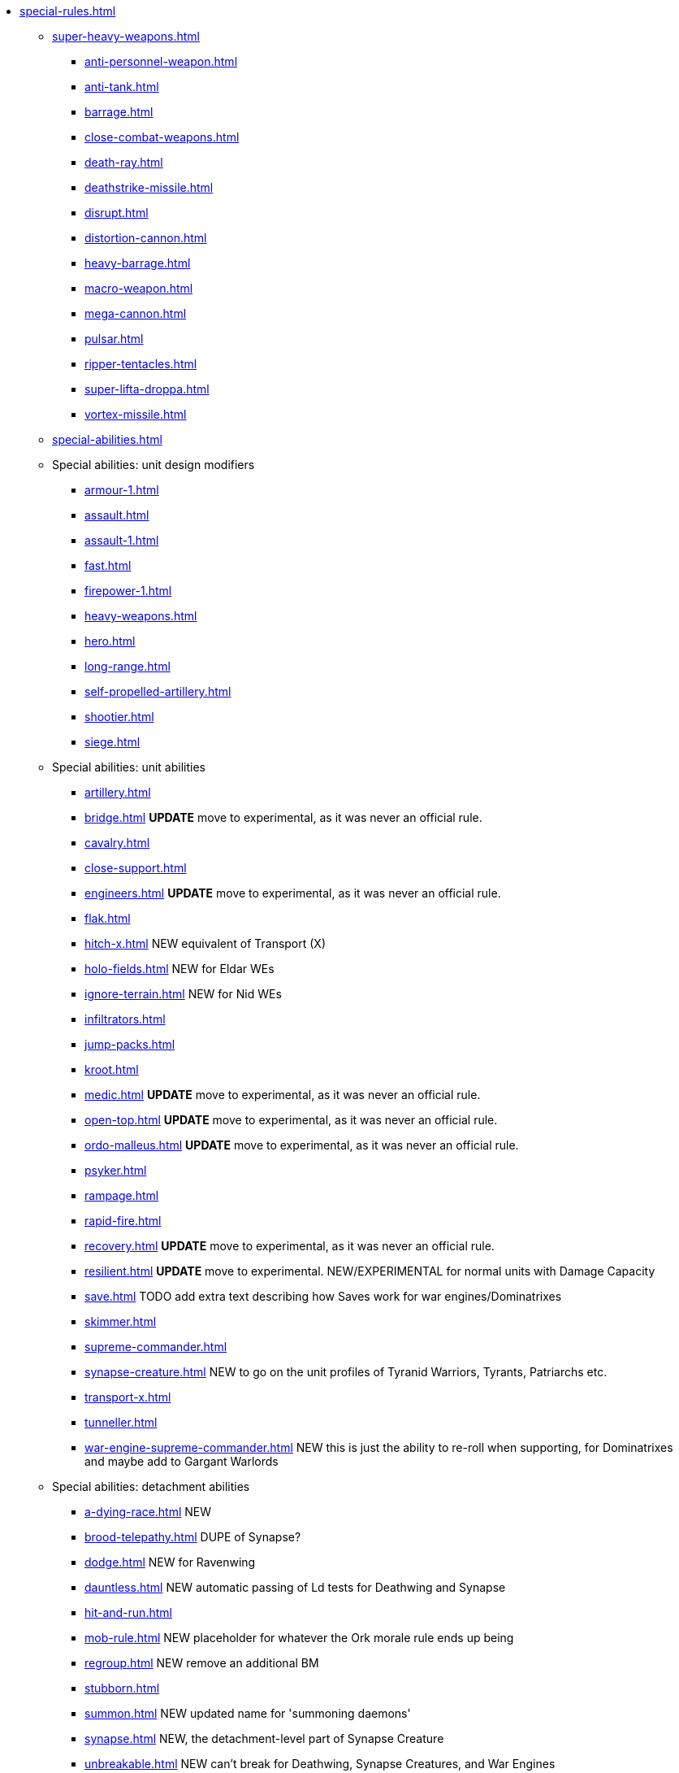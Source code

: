 * xref:special-rules.adoc[]

 ** xref:super-heavy-weapons.adoc[]
  *** xref:anti-personnel-weapon.adoc[]
  *** xref:anti-tank.adoc[]
  *** xref:barrage.adoc[]
  *** xref:close-combat-weapons.adoc[]
  *** xref:death-ray.adoc[]
  *** xref:deathstrike-missile.adoc[]
  *** xref:disrupt.adoc[]
  *** xref:distortion-cannon.adoc[]
  *** xref:heavy-barrage.adoc[]
  *** xref:macro-weapon.adoc[]
  *** xref:mega-cannon.adoc[]
  *** xref:pulsar.adoc[]
  *** xref:ripper-tentacles.adoc[]
  *** xref:super-lifta-droppa.adoc[]
  *** xref:vortex-missile.adoc[]

 ** xref:special-abilities.adoc[]
 ** Special abilities: unit design modifiers
  *** xref:armour-1.adoc[]
  *** xref:assault.adoc[]
  *** xref:assault-1.adoc[]
  *** xref:fast.adoc[]
  *** xref:firepower-1.adoc[]
  *** xref:heavy-weapons.adoc[]
  *** xref:hero.adoc[]
  *** xref:long-range.adoc[]
  *** xref:self-propelled-artillery.adoc[]
  *** xref:shootier.adoc[]
  *** xref:siege.adoc[]
 ** Special abilities: unit abilities
  *** xref:artillery.adoc[]
  *** xref:bridge.adoc[] *UPDATE* move to experimental, as it was never an official rule.
  *** xref:cavalry.adoc[]
  *** xref:close-support.adoc[]
  *** xref:engineers.adoc[] *UPDATE* move to experimental, as it was never an official rule.
  *** xref:flak.adoc[]
  *** xref:hitch-x.adoc[] NEW equivalent of Transport (X)
  *** xref:holo-fields.adoc[] NEW for Eldar WEs
  *** xref:ignore-terrain.adoc[] NEW for Nid WEs
  *** xref:infiltrators.adoc[]
  *** xref:jump-packs.adoc[]
  *** xref:kroot.adoc[]
  *** xref:medic.adoc[] *UPDATE* move to experimental, as it was never an official rule.
  *** xref:open-top.adoc[] *UPDATE* move to experimental, as it was never an official rule.
  *** xref:ordo-malleus.adoc[] *UPDATE* move to experimental, as it was never an official rule.
  *** xref:psyker.adoc[]
  *** xref:rampage.adoc[]
  *** xref:rapid-fire.adoc[]
  *** xref:recovery.adoc[] *UPDATE* move to experimental, as it was never an official rule.
  *** xref:resilient.adoc[]  *UPDATE* move to experimental. NEW/EXPERIMENTAL for normal units with Damage Capacity
  *** xref:save.adoc[] TODO add extra text describing how Saves work for war engines/Dominatrixes
  *** xref:skimmer.adoc[]
  *** xref:supreme-commander.adoc[]
  *** xref:synapse-creature.adoc[] NEW to go on the unit profiles of Tyranid Warriors, Tyrants, Patriarchs etc.
  *** xref:transport-x.adoc[]
  *** xref:tunneller.adoc[]
  *** xref:war-engine-supreme-commander.adoc[] NEW this is just the ability to re-roll when supporting, for Dominatrixes and maybe add to Gargant Warlords
 ** Special abilities: detachment abilities
  *** xref:a-dying-race.adoc[] NEW
  *** xref:brood-telepathy.adoc[] DUPE of Synapse?
  *** xref:dodge.adoc[] NEW for Ravenwing
  *** xref:dauntless.adoc[] NEW automatic passing of Ld tests for Deathwing and Synapse
  *** xref:hit-and-run.adoc[]
  *** xref:mob-rule.adoc[] NEW placeholder for whatever the Ork morale rule ends up being
  *** xref:regroup.adoc[] NEW remove an additional BM
  *** xref:stubborn.adoc[]
  *** xref:summon.adoc[] NEW updated name for 'summoning daemons'
  *** xref:synapse.adoc[] NEW, the detachment-level part of Synapse Creature
  *** xref:unbreakable.adoc[] NEW can't break for Deathwing, Synapse Creatures, and War Engines
 ** Special abilities: army abilities
  *** xref:ork-initiative.adoc[] NEW check name
  *** xref:orky-objectives.adoc[] NEW optional, move to experimental, or just leave it out for now?
  *** xref:psychic-beacon.adoc[] NEW for Genestealer Cult Drop Podding
  *** xref:tyranid-objectives.adoc[] NEW

 ** xref:war-engines.adoc[]
  *** xref:war-engine-movement.adoc[]
  *** xref:war-engine-orders.adoc[]
  *** xref:war-engines-and-blast-markers.adoc[]
  *** xref:shooting-with-war-engines.adoc[]
  *** xref:shooting-at-war-engines.adoc[]
  *** xref:war-engine-detachments.adoc[]
  *** xref:war-engine-critical-damage.adoc[]
  *** xref:war-engine-catastrophic-damage.adoc[]
  *** xref:war-engine-shields.adoc[]
  *** xref:war-engines-in-close-combat.adoc[]
  *** xref:war-engines-supporting-close-combats.adoc[]
  *** xref:war-engines-in-firefights.adoc[]
  *** xref:no-retreat-no-surrender.adoc[]
  *** xref:war-engine-data-sheets.adoc[]

 ** xref:flyers.adoc[]
  *** xref:rearm-and-refuel.adoc[]
  *** xref:ground-attack.adoc[]
  *** xref:transport.adoc[]
  *** xref:evac-evac.adoc[] OPTIONAL
  *** xref:counter-strike.adoc[] OPTIONAL
  *** xref:interception.adoc[]
  *** xref:flyers-and-flak.adoc[]
  *** xref:hits-on-flyers.adoc[]
  *** xref:flyers-and-blast-markers.adoc[]
